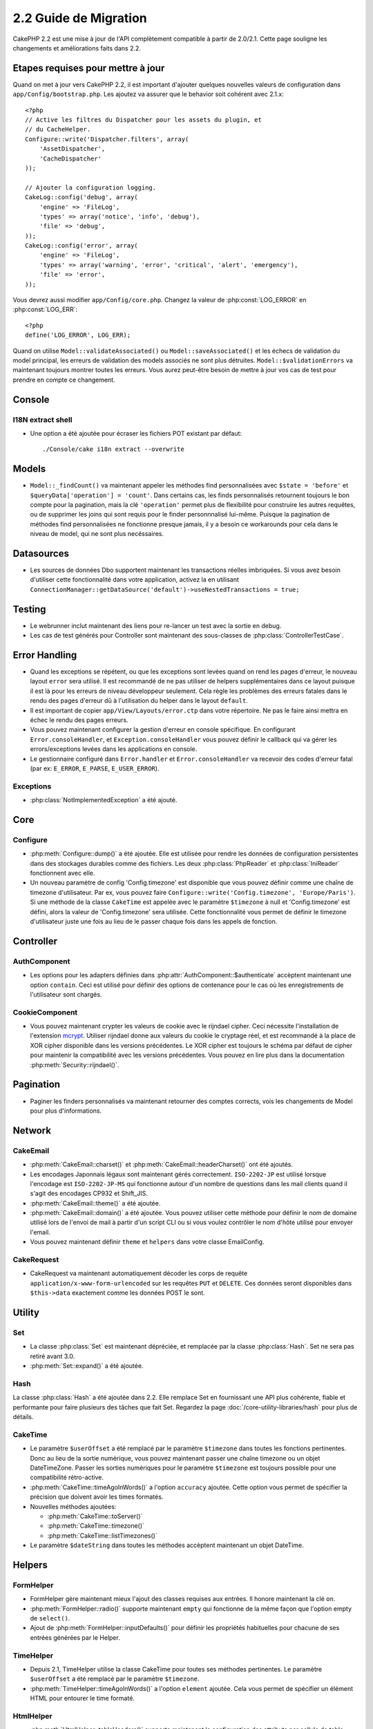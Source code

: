 2.2 Guide de Migration
######################

CakePHP 2.2 est une mise à jour de l'API complètement compatible à partir 
de 2.0/2.1. Cette page souligne les changements et améliorations faits dans 
2.2.

.. _required-steps-to-upgrade-2-2:

Etapes requises pour mettre à jour
==================================

Quand on met à jour vers CakePHP 2.2, il est important d'ajouter quelques 
nouvelles valeurs de configuration dans ``app/Config/bootstrap.php``. 
Les ajoutez va assurer que le behavior soit cohérent avec 2.1.x::

    <?php
    // Active les filtres du Dispatcher pour les assets du plugin, et
    // du CacheHelper.
    Configure::write('Dispatcher.filters', array(
        'AssetDispatcher',
        'CacheDispatcher'
    ));

    // Ajouter la configuration logging.
    CakeLog::config('debug', array(
        'engine' => 'FileLog',
        'types' => array('notice', 'info', 'debug'),
        'file' => 'debug',
    ));
    CakeLog::config('error', array(
        'engine' => 'FileLog',
        'types' => array('warning', 'error', 'critical', 'alert', 'emergency'),
        'file' => 'error',
    ));

Vous devrez aussi modifier ``app/Config/core.php``. Changez la valeur de 
:php:const:`LOG_ERROR` en :php:const:`LOG_ERR`::

    <?php
    define('LOG_ERROR', LOG_ERR);

Quand on utilise ``Model::validateAssociated()`` ou ``Model::saveAssociated()`` 
et les échecs de validation du model principal, les erreurs de validation des 
models associés ne sont plus détruites. ``Model::$validationErrors`` va 
maintenant toujours montrer toutes les erreurs.
Vous aurez peut-être besoin de mettre à jour vos cas de test pour prendre en 
compte ce changement.

Console
=======

I18N extract shell
------------------

- Une option a été ajoutée pour écraser les fichiers POT existant par défaut::

    ./Console/cake i18n extract --overwrite


Models
======

- ``Model::_findCount()`` va maintenant appeler les méthodes find 
  personnalisées avec ``$state = 'before'`` et 
  ``$queryData['operation'] = 'count'``. Dans certains cas, les finds 
  personnalisés retournent toujours le bon compte pour la pagination, mais 
  la clé ``'operation'`` permet plus de flexibilité pour construire les autres 
  requêtes, ou de supprimer les joins qui sont requis pour le finder 
  personnnalisé lui-même. Puisque la pagination de méthodes find 
  personnalisées ne fonctionne presque jamais, il y a besoin ce workarounds 
  pour cela dans le niveau de model, qui ne sont plus necéssaires.

Datasources
===========

- Les sources de données Dbo supportent maintenant les transactions réelles 
  imbriquées. Si vous avez besoin d'utiliser cette fonctionnalité dans votre 
  application, activez la en utilisant 
  ``ConnectionManager::getDataSource('default')->useNestedTransactions = true;``

Testing
=======

- Le webrunner inclut maintenant des liens pour re-lancer un test avec la 
  sortie en debug.
- Les cas de test générés pour Controller sont maintenant des sous-classes de 
  :php:class:`ControllerTestCase`.


Error Handling
==============

- Quand les exceptions se répétent, ou que les exceptions sont levées quand on 
  rend les pages d'erreur, le nouveau layout ``error`` sera utilisé. Il est 
  recommandé de ne pas utiliser de helpers supplémentaires dans ce layout 
  puisque il est là pour les erreurs de niveau développeur seulement. Cela 
  règle les problèmes des erreurs fatales dans le rendu des pages d'erreur dû 
  à l'utilisation du helper dans le layout ``default``.
- Il est important de copier ``app/View/Layouts/error.ctp`` dans votre 
  répertoire. Ne pas le faire ainsi mettra en échec le rendu des pages erreurs.
- Vous pouvez maintenant configurer la gestion d'erreur en console spécifique.
  En configurant ``Error.consoleHandler``, et ``Exception.consoleHandler`` vous 
  pouvez définir le callback qui va gérer les errors/exceptions levées dans les 
  applications en console.
- Le gestionnaire configuré dans ``Error.handler`` et ``Error.consoleHandler`` 
  va recevoir des codes d'erreur fatal (par ex: 
  ``E_ERROR``, ``E_PARSE``, ``E_USER_ERROR``).

Exceptions
----------

- :php:class:`NotImplementedException` a été ajouté.


Core
====

Configure
---------

- :php:meth:`Configure::dump()` a été ajoutée. Elle est utilisée pour 
  rendre les données de configuration persistentes dans des stockages 
  durables comme des fichiers. Les deux :php:class:`PhpReader` et 
  :php:class:`IniReader` fonctionnent avec elle.
- Un nouveau paramètre de config 'Config.timezone' est disponible que 
  vous pouvez définir comme une chaîne de timezone d'utilisateur. Par ex, 
  vous pouvez faire ``Configure::write('Config.timezone',
  'Europe/Paris')``. Si une méthode de la classe ``CakeTime`` est appelée avec 
  le paramètre ``$timezone`` à null et 'Config.timezone' est défini, alors 
  la valeur de 'Config.timezone' sera utilisée. Cette fonctionnalité vous 
  permet de définir le timezone d'utilisateur juste une fois au lieu de 
  le passer chaque fois dans les appels de fonction.

Controller
==========

AuthComponent
-------------

- Les options pour les adapters définies dans 
  :php:attr:`AuthComponent::$authenticate` accèptent maintenant une option 
  ``contain``. Ceci est utilisé pour définir des options de contenance pour 
  le cas où les enregistrements de l'utilisateur sont chargés.

CookieComponent
---------------

- Vous pouvez maintenant crypter les valeurs de cookie avec le rijndael 
  cipher. Ceci nécessite l'installation de l'extension 
  `mcrypt <http://php.net/mcrypt>`_. Utiliser rijndael donne aux valeurs 
  du cookie le cryptage réel, et est recommandé à la place de XOR cipher 
  disponible dans les versions précédentes. Le XOR cipher est toujours le 
  schéma par défaut de cipher pour maintenir la compatibilité avec les 
  versions précédentes. Vous pouvez en lire plus dans la documentation 
  :php:meth:`Security::rijndael()`.

Pagination
==========

- Paginer les finders personnalisés va maintenant retourner des comptes 
  corrects, vois les changements de Model pour plus d'informations.


Network
=======

CakeEmail
---------

- :php:meth:`CakeEmail::charset()` et :php:meth:`CakeEmail::headerCharset()`
  ont été ajoutés.
- Les encodages Japonnais légaux sont maintenant gérés correctement. 
  ``ISO-2202-JP`` est utilisé lorsque l'encodage est ``ISO-2202-JP-MS`` 
  qui fonctionne autour d'un nombre de questions dans les mail clients
  quand il s'agit des encodages CP932 et Shift_JIS.
- :php:meth:`CakeEmail::theme()` a été ajoutée.
- :php:meth:`CakeEmail::domain()` a été ajoutée. Vous pouvez utiliser cette 
  méthode pour définir le nom de domaine utilisé lors de l'envoi de mail à 
  partir d'un script CLI ou si vous voulez contrôler le nom d'hôte utilisé 
  pour envoyer l'email.
- Vous pouvez maintenant définir ``theme`` et ``helpers`` dans votre 
  classe EmailConfig.

CakeRequest
-----------

- CakeRequest va maintenant automatiquement décoder les corps de requête 
  ``application/x-www-form-urlencoded`` sur les requêtes ``PUT`` et ``DELETE``. 
  Ces données seront disponibles dans ``$this->data`` exactement comme les 
  données POST le sont.

Utility
=======

Set
---

- La classe :php:class:`Set` est maintenant dépréciée, et remplacée par la 
  classe :php:class:`Hash`.
  Set ne sera pas retiré avant 3.0.
- :php:meth:`Set::expand()` a été ajoutée.

Hash
----

La classe :php:class:`Hash` a été ajoutée dans 2.2. Elle remplace Set en 
fournissant une API plus cohérente, fiable et performante pour faire 
plusieurs des tâches que fait Set. Regardez la page 
:doc:`/core-utility-libraries/hash` pour plus de détails.

CakeTime
--------

- Le paramètre ``$userOffset`` a été remplacé par le paramètre ``$timezone`` 
  dans toutes les fonctions pertinentes. Donc au lieu de la sortie numérique, 
  vous pouvez maintenant passer une chaîne timezone ou un objet DateTimeZone. 
  Passer les sorties numériques pour le paramètre ``$timezone`` est toujours 
  possible pour une compatibilité rétro-active.
- :php:meth:`CakeTime::timeAgoInWords()` a l'option ``accuracy`` ajoutée.
  Cette option vous permet de spécifier la précision que doivent avoir les 
  times formatés.

- Nouvelles méthodes ajoutées:

  * :php:meth:`CakeTime::toServer()`
  * :php:meth:`CakeTime::timezone()`
  * :php:meth:`CakeTime::listTimezones()`

- Le paramètre ``$dateString`` dans toutes les méthodes accèptent maintenant 
  un objet DateTime.


Helpers
=======

FormHelper
----------

- FormHelper gère maintenant mieux l'ajout des classes requises aux entrées. 
  Il honore maintenant la clé ``on``.
- :php:meth:`FormHelper::radio()` supporte maintenant ``empty`` qui fonctionne 
  de la même façon que l'option empty de ``select()``.
- Ajout de :php:meth:`FormHelper::inputDefaults()` pour définir les propriétés 
  habituelles pour chacune de ses entrées générées par le Helper.

TimeHelper
----------

- Depuis 2.1, TimeHelper utilise la classe CakeTime pour toutes ses méthodes 
  pertinentes. Le paramètre ``$userOffset`` a été remplacé par le paramètre 
  ``$timezone``.
- :php:meth:`TimeHelper::timeAgoInWords()` a l'option ``element`` ajoutée.
  Cela vous permet de spécifier un élément HTML pour entourer le time 
  formaté.

HtmlHelper
----------

- :php:meth:`HtmlHelper::tableHeaders()` supporte maintenant la configuration 
  des attributs par cellule de table.


Routing
=======

Dispatcher
----------

- Les écouteurs d'Event peuvent maintenant être attachés aux appels du 
  dispatcher, ceux-ci vont avoir la capacité de changer l'information 
  de requête ou la réponse avant qu'elle soit envoyée au client. Vérifiez 
  la documentation complète pour ces nouvelles fonctionnalités dans 
  :doc:`/development/dispatch-filters`
- Avec l'ajout de :doc:`/development/dispatch-filters` vous aurez besoin de 
  mettre à jour ``app/Config/bootstrap.php``. Regardez 
  :ref:`required-steps-to-upgrade-2-2`.

Router
------

- :php:meth:`Router::setExtensions()` a été ajoutée. Avec la nouvelle méthode, 
  vous pouvez maintenant ajouter plus d'extensions à parser, par exemple dans 
  un fichier de routes de plugin.

Cache
=====

Redis Engine
------------

Un nouveau moteur de cache a été ajouté en utilisant `phpredis extension
<https://github.com/nicolasff/phpredis>`_ il est configuré de la même 
manière que le moteur Memcache.

Cache groups
------------

Il est maintenant possible de tagger ou de labeliser les clés de cache sous les 
groupes. Cela facilite pour supprimer en masse les entrées associées mise 
en cache avec le même label. Les groupes sont déclarés au moment de la 
configuration quand on crée le moteur de cache::

    <?php
    Cache::config(array(
        'engine' => 'Redis',
        ...
        'groups' => array('post', 'comment', 'user')
    ));

Vous pouvez avoir autant de groupes que vous le souhaitez, mais gardez à 
l'esprit qu'ils ne peuvent pas être modifiés dynamiquement.

La méthode de la classe :php:meth:`Cache::clearGroup()` a été ajoutée. Elle 
prende le nom du groupe et supprime toutes les entrées labelisées avec la 
même chaîne.

Log
===

Les changements dans :php:class:`CakeLog` requièrent maintenant une 
configuration supplémentaire dans votre ``app/Config/bootstrap.php``. 
Regardez :ref:`required-steps-to-upgrade-2-2`,
et :doc:`/core-libraries/logging`.

- La classe :php:class:`CakeLog` accèpte maintenant les mêmes niveaux de log 
  que défini dans 
  `RFC 5424 <http://tools.ietf.org/html/rfc5424>`_.  Plusieurs méthodes 
  pratiques ont été aussi ajoutées:

  * :php:meth:`CakeLog::emergency($message, $scope = array())`
  * :php:meth:`CakeLog::alert($message, $scope = array())`
  * :php:meth:`CakeLog::critical($message, $scope = array())`
  * :php:meth:`CakeLog::error($message, $scope = array())`
  * :php:meth:`CakeLog::warning($message, $scope = array())`
  * :php:meth:`CakeLog::notice($message, $scope = array())`
  * :php:meth:`CakeLog::info($message, $scope = array())`
  * :php:meth:`CakeLog::debug($message, $scope = array())`

- Un troisième argument ``$scope`` a été ajouté à :php:meth:`CakeLog::write`.
  Regardez :ref:`logging-scopes`.
- Un nouveau moteur de log: :php:class:`ConsoleLog` a été ajouté.

Validation de Model
===================

- Un nouvel objet ``ModelValidator`` a été ajouté pour déléguer le travail 
  de validation des données du model, il est normalement transparent pour 
  l'application et complètement rétro-compatible. Il fournit aussi une API 
  riche pour ajouter, modifier et retirer les règles de validation. Vérifiez 
  les docs pour cet objet dans :doc:`/models/data-validation`.

- Les fonctions de validation dans vos models devront avoir la visibilité 
  "public" afin d'être accessibles par ``ModelValidator``.

- De nouvelles règles de validation ont été ajoutées:

  * :php:meth:`Validation::naturalNumber()`
  * :php:meth:`Validation::mimeType()`
  * :php:meth:`Validation::uploadError()`

